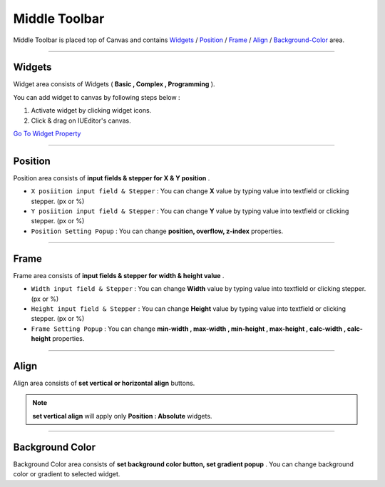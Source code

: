 .. _Go To Widget Property: ./widget_basic.html

.. _Widgets : #id1
.. _Position : #id2
.. _Frame : #id3
.. _Align : #id4
.. _Background-Color : #id5


Middle Toolbar
==============

.. image:: resource/iu_manual_middle_toolbar.png

Middle Toolbar is placed top of Canvas and contains `Widgets`_ / `Position`_ / `Frame`_ / `Align`_ / `Background-Color`_ area.


----------



Widgets
-------

Widget area consists of Widgets ( **Basic , Complex , Programming** ). 

You can add widget to canvas by following steps below :

1. Activate widget by clicking widget icons.
2. Click & drag on IUEditor's canvas.


`Go To Widget Property`_


----------



Position
--------

Position area consists of **input fields & stepper for X & Y position** . 


* ``X posiition input field & Stepper`` : You can change **X** value by typing value into textfield or clicking stepper. (px or %)
* ``Y posiition input field & Stepper`` : You can change **Y** value by typing value into textfield or clicking stepper. (px or %)
* ``Position Setting Popup`` : You can change **position, overflow, z-index** properties.


----------


Frame
-----

Frame area consists of **input fields & stepper for width & height value** . 

* ``Width input field & Stepper`` : You can change **Width** value by typing value into textfield or clicking stepper. (px or %)
* ``Height input field & Stepper`` : You can change **Height** value by typing value into textfield or clicking stepper. (px or %)
* ``Frame Setting Popup`` : You can change **min-width , max-width , min-height , max-height , calc-width , calc-height** properties.


----------


Align
-----

Align area consists of **set vertical or horizontal align** buttons.

.. note:: **set vertical align** will apply only **Position : Absolute** widgets.


----------


Background Color
----------------

Background Color area consists of **set background color button, set gradient popup** . You can change background color or gradient to selected widget.
